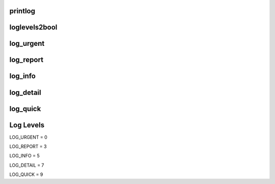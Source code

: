 

printlog
--------
    
loglevels2bool
--------------
    
log_urgent
----------
    
log_report
----------
    
log_info
--------
    
log_detail
----------
    
log_quick
---------

Log Levels
----------    
    
LOG_URGENT = 0
    
LOG_REPORT = 3
    
LOG_INFO = 5
    
LOG_DETAIL = 7
    
LOG_QUICK = 9
